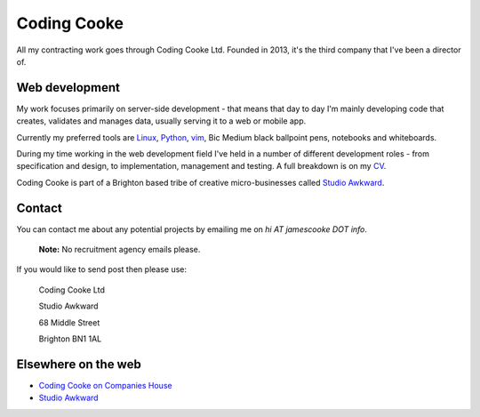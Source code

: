 Coding Cooke
============

All my contracting work goes through Coding Cooke Ltd. Founded in 2013, it's
the third company that I've been a director of.

.. image:: |filename|/images/scoota_work.jpg
    :alt: James Cooke working on Amazon Redshift warehouse designs while at
        Scoota.

Web development
---------------

My work focuses primarily on server-side development - that means that day to
day I'm mainly developing code that creates, validates and manages data,
usually serving it to a web or mobile app.

Currently my preferred tools are `Linux
<https://en.wikipedia.org/wiki/Linux>`_, `Python <https://www.python.org/>`_,
`vim <https://en.wikipedia.org/wiki/Vim_(text_editor)>`_, Bic Medium black
ballpoint pens, notebooks and whiteboards.

During my time working in the web development field I've held in a number of
different development roles - from specification and design, to implementation,
management and testing. A full breakdown is on my `CV
<{filename}/docs/james_cooke_cv.pdf>`_.

Coding Cooke is part of a Brighton based tribe of creative micro-businesses
called `Studio Awkward <https://studioawkward.co.uk>`_.

Contact
-------

You can contact me about any potential projects by emailing me on `hi AT
jamescooke DOT info`.

    **Note:** No recruitment agency emails please.

If you would like to send post then please use:

    Coding Cooke Ltd

    Studio Awkward

    68 Middle Street

    Brighton BN1 1AL

Elsewhere on the web
--------------------

* `Coding Cooke on Companies House <https://beta.companieshouse.gov.uk/company/08820873>`_

* `Studio Awkward <https://studioawkward.co.uk>`_
